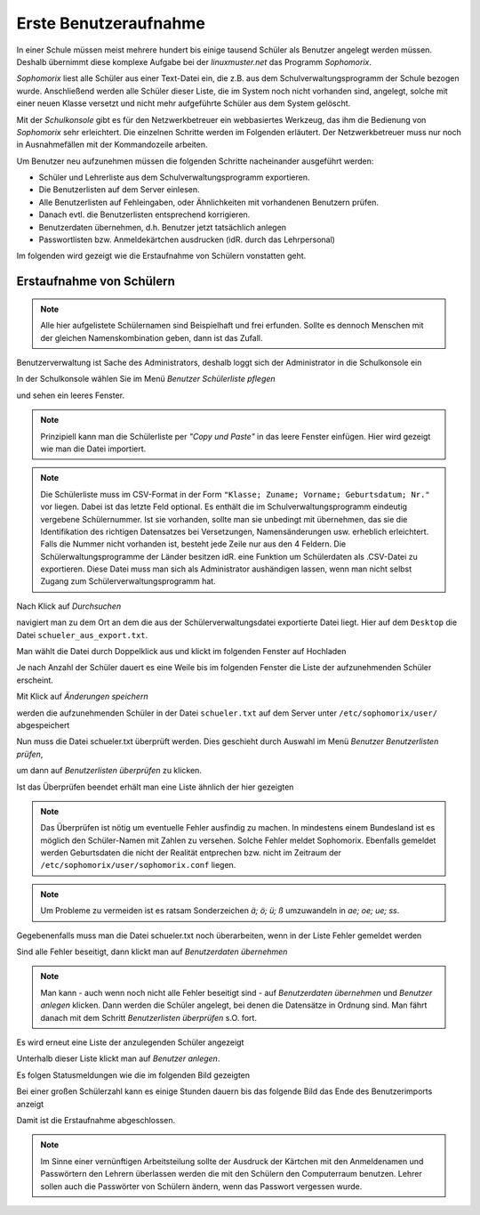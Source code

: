 ========================
 Erste Benutzeraufnahme
========================

In einer Schule müssen meist mehrere hundert bis einige tausend Schüler als
Benutzer angelegt werden müssen. Deshalb übernimmt diese komplexe
Aufgabe bei der *linuxmuster.net* das Programm *Sophomorix*.

*Sophomorix* liest alle Schüler aus einer Text-Datei ein, die z.B. aus
dem Schulverwaltungsprogramm der Schule bezogen wurde. Anschließend
werden alle Schüler dieser Liste, die im System noch nicht vorhanden
sind, angelegt, solche mit einer neuen Klasse versetzt und nicht mehr
aufgeführte Schüler aus dem System gelöscht.

Mit der *Schulkonsole* gibt es für den Netzwerkbetreuer ein
webbasiertes Werkzeug, das ihm die Bedienung von *Sophomorix* sehr
erleichtert. Die einzelnen Schritte werden im Folgenden erläutert. Der
Netzwerkbetreuer muss nur noch in Ausnahmefällen mit der Kommandozeile
arbeiten.

Um Benutzer neu aufzunehmen müssen die folgenden Schritte nacheinander
ausgeführt werden:

*   Schüler und Lehrerliste aus dem Schulverwaltungsprogramm exportieren.
*   Die Benutzerlisten auf dem Server einlesen. 
*   Alle Benutzerlisten auf Fehleingaben, oder Ähnlichkeiten mit vorhandenen Benutzern prüfen.
*   Danach evtl. die Benutzerlisten entsprechend korrigieren.
*   Benutzerdaten übernehmen, d.h. Benutzer jetzt tatsächlich anlegen
*   Passwortlisten bzw. Anmeldekärtchen ausdrucken (idR. durch das Lehrpersonal)

Im folgenden wird gezeigt wie die Erstaufnahme von Schülern vonstatten geht.

Erstaufnahme von Schülern
-------------------------
.. note:: Alle hier aufgelistete Schülernamen sind Beispielhaft und frei erfunden. Sollte es dennoch Menschen mit der gleichen Namenskombination geben, dann ist das Zufall.

Benutzerverwaltung ist Sache des Administrators, deshalb loggt sich der Administrator in die Schulkonsole ein

.. image:: media/school-console-admin-login.png

In der Schulkonsole wählen Sie  im Menü `Benutzer` `Schülerliste pflegen`

.. image:: media/menu-studentslist.png

und sehen ein leeres Fenster.

.. image:: media/user-management-students-empty.png

.. note:: Prinzipiell kann man die Schülerliste per `"Copy und Paste"`  in das leere Fenster einfügen. Hier wird gezeigt wie man die Datei importiert.
.. note:: Die Schülerliste muss im CSV-Format in der Form ``"Klasse; Zuname; Vorname; Geburtsdatum; Nr."`` vor liegen. Dabei ist das letzte Feld optional. Es enthält die im Schulverwaltungsprogramm eindeutig vergebene Schülernummer. Ist sie vorhanden, sollte man sie unbedingt mit übernehmen, das sie die Identifikation des richtigen Datensatzes bei Versetzungen, Namensänderungen usw. erheblich erleichtert. Falls die Nummer nicht vorhanden ist, besteht jede Zeile nur aus den 4 Feldern. Die Schülerwaltungsprogramme der Länder besitzen idR. eine Funktion um Schülerdaten als .CSV-Datei zu exportieren. Diese Datei muss man sich als Administrator aushändigen lassen, wenn man nicht selbst Zugang zum Schülerverwaltungsprogramm hat.

Nach Klick auf `Durchsuchen`

.. image:: media/user-management-browse.png

navigiert man zu dem Ort an dem die aus der Schülerverwaltungsdatei exportierte Datei liegt. Hier auf dem ``Desktop`` die Datei ``schueler_aus_export.txt``.

.. image:: media/students-import-1.png

Man wählt die Datei durch Doppelklick aus und klickt im folgenden Fenster auf Hochladen

.. image:: media/students-import-3.png

Je nach Anzahl der Schüler dauert es eine Weile bis im folgenden Fenster die Liste der aufzunehmenden Schüler erscheint.

.. image:: media/students-import-4.png

Mit Klick auf `Änderungen speichern`

.. image:: media/students-import-5.png

werden die aufzunehmenden Schüler in der Datei ``schueler.txt`` auf dem Server unter ``/etc/sophomorix/user/`` abgespeichert

Nun muss die Datei schueler.txt überprüft werden. Dies geschieht durch Auswahl im Menü `Benutzer` `Benutzerlisten prüfen`,

.. image:: media/studentslist-check.png

um dann auf `Benutzerlisten überprüfen` zu klicken.

.. image:: media/studentslist-check-2.png

Ist das Überprüfen beendet erhält man eine Liste ähnlich der hier gezeigten

.. note :: Das Überprüfen ist nötig um eventuelle Fehler ausfindig zu machen. In mindestens einem Bundesland ist es möglich den Schüler-Namen mit Zahlen zu versehen. Solche Fehler meldet Sophomorix. Ebenfalls gemeldet werden Geburtsdaten die nicht der Realität entprechen bzw. nicht im Zeitraum der ``/etc/sophomorix/user/sophomorix.conf`` liegen.

.. note :: Um Probleme zu vermeiden ist es ratsam Sonderzeichen `ä; ö; ü; ß` umzuwandeln in `ae; oe; ue; ss`.

.. image:: media/studentslist-check-finished.png

Gegebenenfalls muss man die Datei schueler.txt noch überarbeiten, wenn in der Liste Fehler gemeldet werden

.. image:: media/studentslist-check-confirm.png

Sind alle Fehler beseitigt, dann klickt man auf `Benutzerdaten übernehmen`

.. note:: Man kann - auch wenn noch nicht alle Fehler beseitigt sind - auf `Benutzerdaten übernehmen` und `Benutzer anlegen` klicken. Dann werden die Schüler angelegt, bei denen die Datensätze in Ordnung sind. Man fährt danach mit dem Schritt `Benutzerlisten überprüfen` s.O. fort.

Es wird erneut eine Liste der anzulegenden Schüler angezeigt

.. image:: media/students-adduser.png

Unterhalb dieser Liste klickt man auf `Benutzer anlegen`.

Es folgen Statusmeldungen wie die im folgenden Bild gezeigten

.. image:: media/students-adduser-status.png 

Bei einer großen Schülerzahl kann es einige Stunden dauern bis das folgende Bild das Ende des Benutzerimports anzeigt

.. image:: media/students-adduser-finished.png

Damit ist die Erstaufnahme abgeschlossen.

.. note:: Im Sinne einer vernünftigen Arbeitsteilung sollte der Ausdruck der Kärtchen mit den Anmeldenamen und Passwörtern den Lehrern überlassen werden die mit den Schülern den Computerraum benutzen. Lehrer sollen auch die Passwörter von Schülern ändern, wenn das Passwort vergessen wurde.
